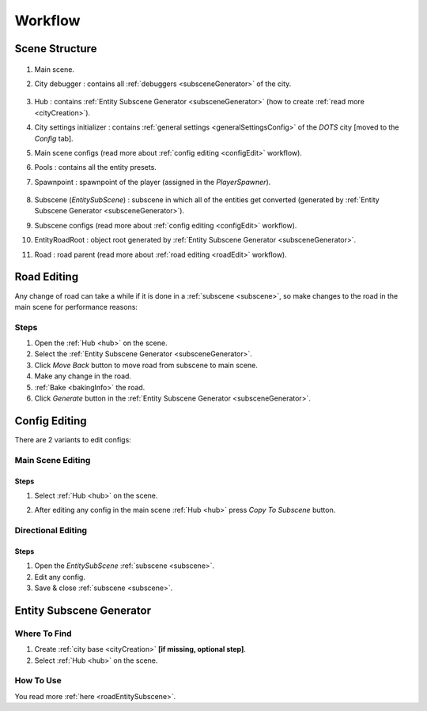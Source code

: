 .. _workflow:

Workflow
============

.. _sceneStructure:

Scene Structure
----------------

	.. image:: /images/road/sceneStructure.png
	
.. _mainScene:
	
#. Main scene.
#. City debugger : contains all :ref:`debuggers <subsceneGenerator>` of the city.

	.. _hub:

#. Hub : contains :ref:`Entity Subscene Generator <subsceneGenerator>` (how to create :ref:`read more <cityCreation>`).
#. City settings initializer : contains :ref:`general settings <generalSettingsConfig>` of the `DOTS` city [moved to the `Config` tab].
#. Main scene configs (read more about :ref:`config editing <configEdit>` workflow).
#. Pools : contains all the entity presets.
#. Spawnpoint : spawnpoint of the player (assigned in the `PlayerSpawner`).

	.. _subscene:

#. Subscene (`EntitySubScene`) : subscene in which all of the entities get converted (generated by :ref:`Entity Subscene Generator <subsceneGenerator>`).
#. Subscene configs (read more about :ref:`config editing <configEdit>` workflow).
#. EntityRoadRoot : object root generated by :ref:`Entity Subscene Generator <subsceneGenerator>`.
#. Road : road parent (read more about :ref:`road editing <roadEdit>` workflow).
	
.. _roadEdit:

Road Editing
----------------

Any change of road can take a while if it is done in a :ref:`subscene <subscene>`, so make changes to the road in the main scene for performance reasons:

Steps
~~~~~~~~~~~~

#. Open the :ref:`Hub <hub>` on the scene.
#. Select the :ref:`Entity Subscene Generator <subsceneGenerator>`.
#. Click `Move Back` button to move road from subscene to main scene.
#. Make any change in the road.
#. :ref:`Bake <bakingInfo>` the road.
#. Click `Generate` button in the :ref:`Entity Subscene Generator <subsceneGenerator>`.

.. _configEdit:

Config Editing
----------------

There are 2 variants to edit configs:

Main Scene Editing
~~~~~~~~~~~~

	.. image:: /images/road/installation/MainSceneExample.png

Steps
""""""""""""""

#. Select :ref:`Hub <hub>` on the scene.
#. After editing any config in the main scene :ref:`Hub <hub>` press `Copy To Subscene` button.
	
	.. image:: /images/road/installation/Hub.png
	
Directional Editing
~~~~~~~~~~~~

	.. image:: /images/road/installation/EntitySubSceneExample.png
	
Steps
""""""""""""""

#. Open the `EntitySubScene` :ref:`subscene <subscene>`.
#. Edit any config.
#. Save & close :ref:`subscene <subscene>`.

.. _subsceneGenerator:
	
Entity Subscene Generator
----------------

	.. image:: /images/road/installation/Hub.png
		
Where To Find
~~~~~~~~~~~~

#. Create :ref:`city base <cityCreation>` **[if missing, optional step]**.
#. Select :ref:`Hub <hub>` on the scene.

How To Use
~~~~~~~~~~~~

You read more :ref:`here <roadEntitySubscene>`.
